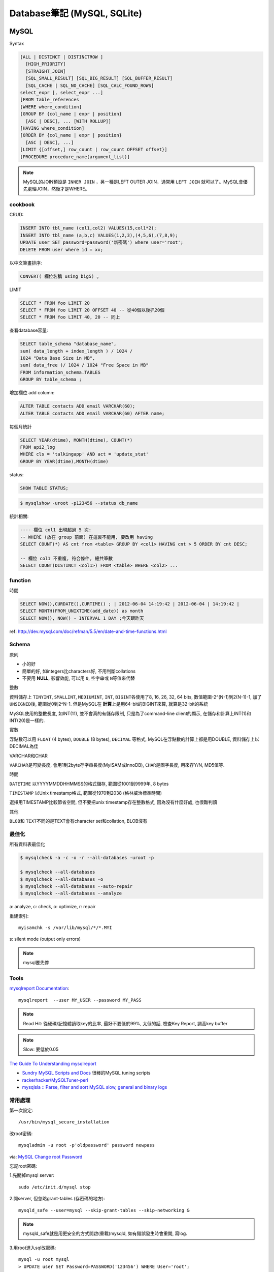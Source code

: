 Database筆記 (MySQL, SQLite)
===============================


MySQL
-------------

Syntax

.. code-block:: sql

    [ALL | DISTINCT | DISTINCTROW ]
      [HIGH_PRIORITY]
      [STRAIGHT_JOIN]
      [SQL_SMALL_RESULT] [SQL_BIG_RESULT] [SQL_BUFFER_RESULT]
      [SQL_CACHE | SQL_NO_CACHE] [SQL_CALC_FOUND_ROWS]
    select_expr [, select_expr ...]
    [FROM table_references
    [WHERE where_condition]
    [GROUP BY {col_name | expr | position}
      [ASC | DESC], ... [WITH ROLLUP]]
    [HAVING where_condition]
    [ORDER BY {col_name | expr | position}
      [ASC | DESC], ...]
    [LIMIT {[offset,] row_count | row_count OFFSET offset}]
    [PROCEDURE procedure_name(argument_list)]

.. note:: MySQL的JOIN預設是 ``INNER JOIN`` ，另一種是LEFT OUTER JOIN，通常用 ``LEFT JOIN`` 就可以了。MySQL會優先處理JOIN，然後才是WHERE。

cookbook
~~~~~~~~~~~~~

CRUD:

.. code-block:: sql

   INSERT INTO tbl_name (col1,col2) VALUES(15,col1*2);
   INSERT INTO tbl_name (a,b,c) VALUES(1,2,3),(4,5,6),(7,8,9);
   UPDATE user SET password=password('新密碼') where user='root';　
   DELETE FROM user where id = xx;


以中文筆畫排序:

.. code-block:: sql

   CONVERT( 欄位名稱 using big5) 。


LIMIT

.. code-block:: sql

  SELECT * FROM foo LIMIT 20
  SELECT * FROM foo LIMIT 20 OFFSET 40 -- 從40個以後抓20個
  SELECT * FROM foo LIMIT 40, 20 -- 同上

查看database容量:

.. code-block:: sql

    SELECT table_schema "database_name", 
    sum( data_length + index_length ) / 1024 / 
    1024 "Data Base Size in MB", 
    sum( data_free )/ 1024 / 1024 "Free Space in MB" 
    FROM information_schema.TABLES 
    GROUP BY table_schema ;

增加欄位 add column:

.. code-block:: sql

    ALTER TABLE contacts ADD email VARCHAR(60);
    ALTER TABLE contacts ADD email VARCHAR(60) AFTER name;    


每個月統計
                
.. code-block:: sql
   
    SELECT YEAR(dtime), MONTH(dtime), COUNT(*)
    FROM api2_log 
    WHERE cls = 'talkingapp' AND act = 'update_stat'
    GROUP BY YEAR(dtime),MONTH(dtime)

    
status:

.. code-block:: sql

    SHOW TABLE STATUS;

.. code-block:: bash
                
    $ mysqlshow -uroot -p123456 --status db_name



統計相關:

.. code-block:: sql
                
   ---- 欄位 col1 出現超過 5 次:
   -- WHERE (放在 group 前面) 在這裏不能用, 要改用 having
   SELECT COUNT(*) AS cnt from <table> GROUP BY <col1> HAVING cnt > 5 ORDER BY cnt DESC;
   
   -- 欄位 col1 不重複, 符合條件, 總共筆數
   SELECT COUNT(DISTINCT <col1>) FROM <table> WHERE <col2> ...
    
function
~~~~~~~~~~~

時間

.. code-block:: sql

  SELECT NOW(),CURDATE(),CURTIME() ; | 2012-06-04 14:19:42 | 2012-06-04 | 14:19:42 |
  SELECT MONTH(FROM_UNIXTIME(add_date)) as month 
  SELECT NOW(), NOW() - INTERVAL 1 DAY ;今天跟昨天

ref: http://dev.mysql.com/doc/refman/5.5/en/date-and-time-functions.html


Schema
~~~~~~~~~~~~~~~~

原則

* 小的好
* 簡單的好, 如integers比characters好, 不用判斷collations
* 不要用 **NULL**, 影響效能, 可以用 ``0``, ``空字串``\或 ``N``\等值來代替

整數

資料儲存上 ``TINYINT``, ``SMALLINT``, ``MEDIUMINT``, ``INT``, ``BIGINT``\各使用了8, 16, 26, 32, 64 bits, 數值範圍-2^(N-1)到2(N-1)-1, 加了 ``UNSIGNED``\後, 範圍從0到2^N-1. 但是MySQL在 **計算**\上是用64-bit的BIGINT來算, 就算是32-bit的系統

MySQL使用的整數長度, 如INT(11), 並不會真的有儲存限制, 只是為了command-line client的顯示, 在儲存和計算上INT(1)和INT(20)是一樣的.

實數

浮點數可以用 ``FLOAT`` (4 bytes), ``DOUBLE`` (8 bytes), ``DECIMAL`` 等格式, MySQL在浮點數的計算上都是用DOUBLE, 資料儲存上以DECIMAL為佳

VARCHAR和CHAR

``VARCHAR``\是可變長度, 會用1到2byte存字串長度(MyISAM或InnoDB), ``CHAR``\是固字長度, 用來存Y/N, MD5值等.

時間

``DATETIME`` 以YYYYMMDDHHMMSS的格式儲存, 範圍從1001到9999年, 8 bytes

``TIMESTAMP`` 以Unix timestamp格式, 範圍從1970到2038 (格林威治標準時間)

選擇用TIMESTAMP比較節省空間, 但不要把unix timestamp存在整數格式, 因為沒有什麼好處, 也很難判讀


其他

``BLOB``\和 ``TEXT``\不同的是TEXT會有character set和collation, BLOB沒有


最佳化
~~~~~~~~~~~~~
所有資料表最佳化

.. code-block:: sql

  $ mysqlcheck -a -c -o -r --all-databases -uroot -p

  $ mysqlcheck --all-databases
  $ mysqlcheck --all-databases -o
  $ mysqlcheck --all-databases --auto-repair
  $ mysqlcheck --all-databases --analyze

  
a: analyze, c: check, o: optimize, r: repair

重建索引::

  myisamchk -s /var/lib/mysql/*/*.MYI

s: silent mode (output only errors)

.. note:: mysql要先停

Tools
~~~~~~~~~~

`mysqlreport Documentation <http://hackmysql.com/mysqlreportdoc>`__::

  mysqlreport  --user MY_USER --password MY_PASS

.. note::  Read Hit: 從硬碟/記憶體讀取key的比率, 最好不要低於99%, 太低的話, 檢查Key Report, 調高key buffer
.. note:: Slow: 要低於0.05

`The Guide To Understanding mysqlreport <http://hackmysql.com/mysqlreportguide>`__

* `Sundry MySQL Scripts and Docs <http://www.day32.com/MySQL/>`__ 很棒的MySQL tuning scripts
* `rackerhacker/MySQLTuner-perl <https://github.com/rackerhacker/MySQLTuner-perl>`__
* `mysqlsla :: Parse, filter and sort MySQL slow, general and binary logs <http://hackmysql.com/mysqlsla>`__


常用處理
~~~~~~~~~~~~~~


第一次設定::

  /usr/bin/mysql_secure_installation

改root密碼::

  mysqladmin -u root -p'oldpassword' password newpass

via: `MySQL Change root Password <http://www.cyberciti.biz/faq/mysql-change-root-password/>`__


忘記root密碼:

1.\ 先關掉mysql server::

  sudo /etc/init.d/mysql stop

2.\ 開server, 但忽略grant-tables (存密碼的地方)::

  mysqld_safe --user=mysql --skip-grant-tables --skip-networking &

.. note:: mysqld_safe就是用更安全的方式開啟(重載)mysqld, 如有錯誤發生時會重開, 寫log.

3.\ 用root進入sql改密碼::

  mysql -u root mysql
  > UPDATE user SET Password=PASSWORD('123456') WHERE User='root';
  > FLUSH PRIVILEGES;
  > exit

或是把上面sql語法存在foo.txt裡, 用::

  mysqld_safe --init-file=/pathto/foo.txt &

.. note:: flush privileges; 重載授權表 

參考

* `Resetting the MySQL Root Password - SmartMachines - Joyent Customer Wiki <http://wiki.joyent.com/display/smart/Resetting+the+MySQL+Root+Password>`__

連接外部資料庫:

1.\ 改my.cnf(通常在/etc下)::

  # skip-networking 此行註解掉
  bind-address = 11.22.33.44 # 加上要連過來的ip

.. note:: OpenSolaris的my.cnf好像在加在/var/mysql才會有作用

2.\ 重開mysql

3.\ 連線進入::

  mysql -u root –p mysql
  mysql> CREATE DATABASE foo;
  mysql> GRANT ALL ON foo.* TO bar@'11.22.33.44' IDENTIFIED BY '密碼';

  mysql> update db set Host='11.22.33.44' where Db='資料庫名稱';
  mysql> update user set Host='11.22.33.44' where user='使用者名稱';

4.\ 重開mysql

5.\ 測試能不能連::
 
  mysql -h 主機 -u root -p

  
資料庫 data ::

  Mac: /usr/local/mysql/data/ 

  
資料庫編碼
~~~~~~~~~~~~~~~~

列出MySQL各種編碼變數::

   show variables like "character%";

php的 ``mysql_query("SET NAMES UTF8");`` 相當於MySQL::

   SET character_set_client = utf8;
   SET character_set_results = utf8;
   SET character_set_connection = utf8;

編碼順序: **client -> connect -> server -> connect -> client**

亂碼處理:

原本是latin1(ISO 8859-1)編碼, 要改成utf-8:

1. mysqldump -uroot -p mydb --default-character-set=latin1 > old.sql
2. piconv -f utf8 -t utf8 old.sql> new.sql
3. 打開new.sql裡面加 ``SET NAMES utf8``;
4. mysql -uroot -pmypassword -Dmydb_new --default-character-set=utf8 < new.sql 


command
~~~~~~~~~~~~~~~~~

.. code-block:: sql

  mysql -uUSER -pPASS -e "DROP DATABASE foo; CREATE DATABASE bar COLLATE 'utf8_general_ci';"

  SHOW DATABASES;
  SHOW TABLES;
  USE db_name;

  TRUNCATE tbl_name;
  DROP DATABASE db_name;
  DROP TABLE tbl_name;

  SHOW TABLE STATUS; # 看collation
  DESCRIBE tbl_name; # 看table屬性
  SHOW FULL COLUMNS FROM tbl_name; #table 細節
  ALTER TABLE tablename CONVERT TO CHARACTER SET utf8 COLLATE utf8_general_ci; # 改欄位編碼

  SHOW GLOBAL VARIABLES; 


Server Management
~~~~~~~~~~~~~~~~~~~~~~

安裝, 以Debian為例::

   # 清除
   sudo apt-get --purge remove mysql-server mysql-common mysql-client
   # 安裝
   sudo apt-get install mysql-server mysql-common mysql-client php5-mysql
   # 第一次設定admin密碼
   mysqladmin -u root password your-new-password
   # 啟動
   sudo /etc/init.d/mysql restart
   # data位置
   # /var/lib/mysql


Mac OS X:

從 MySql (http://dev.mysql.com/downloads/mysql/) 找適何的package，裝完後:

binary:: 

  /usr/local/mysql/bin/mysql

path::

  export PATH=/usr/local/mysql/bin:$PATH
  sudo ln -s /usr/local/mysql/lib/libmysqlclient.18.dylib /usr/lib/libmysqlclient.18.dylib

.. note:: 原本沒有 /etc/my.cnf, 可以從 /usr/local/mysql/support-files/ 找一個官方範本來改


**Import / Export**

倒整個資料庫::

   $ mysqldump ---u myuser -p myuser_db > myuser_db.sql
   $ mysqldump --skip-lock-tables -umysuer -ppassword --database mydb > backup.sql


倒一個資料表::

   $ mysqldump -u myuser -p myuser_db sometable > myuser_db_sometable.sql

到多個叫foo_開頭的資料表到同一個檔案::

   mysql databasename -u [root] -p[password] -e 'show tables like "foo_%"' | grep -v Tables_in | xargs mysqldump [databasename] -u [root] -p[password] > [target_file]

**import**

方法1::

   直接import
   $ mysql  -uname -p dbname  --default-character-set=utf8  <  XXX.sql

方法2::

   先登入mysql shell介面
   $ mysql -u myuser -p
   $ use myuser_db; #select db
   $ \. myuser_db_sometable.sql
   $ \q


資料庫轉移, 從 localhost 到另一台DB (直接倒, 不用存 IO)::

   $ mysqldump -u db_user -p db_passwd db_name | mysql -u db2_user -p db2_passwd -h db2_host db2_name;

   
Configuration
~~~~~~~~~~~~~~~~~~~~

my.cnf選用(/usr/share/mysql/下)

* my-small.cnf(小於64MB的記憶體)
* my-medium.cnf (64~128MB的記憶體)
* my-large.cnf (128~512MB的記憶體)
* my-huge.cnf (1~2GB的記憶體)
* my-innodb-heavy-4G.cnf (4GB的記憶體)


找my.cnf::

  mysql --verbose --help | grep -A 1 'Default options'
  # CentOS: /etc/my.cnf ~/.my.cnf

my.cnf::

  [mysqld]
  set-variable=max_connections=250
  default-storage-engine=InnoDB # 預設選用InnoDB

  # slow query
  log-slow-queries=/tmp/slow-query.log # 
  long_query_time = 3 #query超過2秒時，則會記錄
  log-queries-not-using-indexes

  # optimize
  query_cache_size # 大量相同的query時, 很有用
  key_buffer_size # 越大query越快, 但最好設定1/4, 不要超過一半的系統記憶體 (看*.MYI的size多大, 就設多大)


.. note:: MySQL安裝時不一定會產生

Q & A
~~~~~~~~~~~~~

error: MySQL server has gone away::

  ; my.cnf
  max_allowed_packet = 1M ; 超過SQL設定最大長度, 改大一點
  ; or 連線逾時
  wait_timeout
  interactive_timeout



others
~~~~~~~~~~~~~~~~
* `探討 MySQL 授權 | Ant's ATField <http://antbsd.twbbs.org/~ant/wordpress/?p=2259>`__


Sqlite
------------

常用指令 ::

  $ sqlite3 new.db # create db
  $ sqlite3 myprecious.db ".dump" ＞ output.sql # dump sql
  $ sqlite3 new.db ＜ output.sql # import 
  # or
  $ cat dumpfile.sql | sqlite3 new.db

進入sqlite3後::

  .tables  # MySQL的show tables
  .schema TABLENAME
  .help
  .quit


ref

* `Command Line Shell For SQLite <http://www.sqlite.org/sqlite.html>`__

.. Comment
   Engine
   - [[http://blog.roga.tw/2008/11/19/1288][MySQL 資料庫儲存引擎的選用]]
   - [[http://miggo.pixnet.net/blog/post/30855147][MySQL各Engine Type(MyISAM / InnoDB / Memory) 的特性說明]]
   - [[http://www.student.tw/db/showthread.php?t=174156][【問題】Mysql 中的 MyIsam 與 InnoDB 之差異 - 深藍學生論壇]]
   ** type
   - [[http://www.systn.com/data/articles/304_tw.html][mysql中char與varchar的區別]]

snippets
~~~~~~~~~~~

單字表沒有照abc排, 要照字母順序排序(num)

.. code-block:: sql

  SELECT *, (SELECT COUNT(*) FROM en_word AS t2 where LOWER(t2.word) <= LOWER(t1.word)) as NUM FROM en_word AS t1 WHERE t1.id = foo ORDER BY LOWER(word)

一個裝置, 安裝了2個app以上的數量統計

.. code-block:: sql

  select count(*) as total, num as num_of_apps from (select count(*) as num, did from log_user_data group by (did) order by num desc) t where num > 1 group by num desc

每個字母開頭的單字數量

.. code-block:: sql

  select count(*),lower(substr(english, 1, 1)) as c from words group by c



比較
--------------------

:MySQL: RAND()
:Sqlite: RANDOM()

MySQL有ROW_NUMBER(), Sqlite沒有, 只能用SQL語法的奇技淫巧來達成.


DB 特性討論:

* `Goodbye MongoDB, Hello PostgreSQL <http://developer.olery.com/blog/goodbye-mongodb-hello-postgresql/>`__
